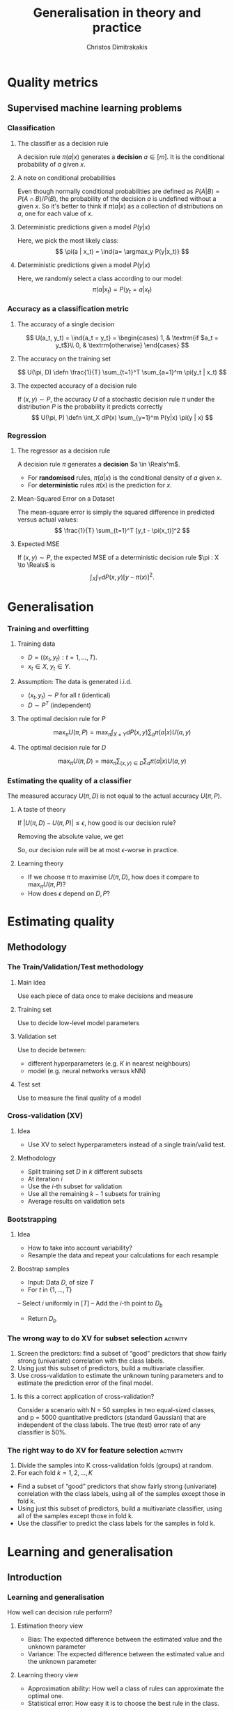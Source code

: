 #+TITLE: Generalisation in theory and practice
#+AUTHOR: Christos Dimitrakakis
#+EMAIL:christos.dimitrakakis@unine.ch
#+LaTeX_HEADER: \usepackage{tikz}
#+LaTeX_HEADER: \usepackage{amsmath}
#+LaTeX_HEADER: \usepackage{amssymb}
#+LaTeX_HEADER: \usepackage{isomath}
#+LaTeX_HEADER: \newcommand \E {\mathop{\mbox{\ensuremath{\mathbb{E}}}}\nolimits}
#+LaTeX_HEADER: \newcommand \Var {\mathop{\mbox{\ensuremath{\mathbb{V}}}}\nolimits}
#+LaTeX_HEADER: \newcommand \Bias {\mathop{\mbox{\ensuremath{\mathbb{B}}}}\nolimits}
#+LaTeX_HEADER: \newcommand\ind[1]{\mathop{\mbox{\ensuremath{\mathbb{I}}}}\left\{#1\right\}}
#+LaTeX_HEADER: \renewcommand \Pr {\mathop{\mbox{\ensuremath{\mathbb{P}}}}\nolimits}
#+LaTeX_HEADER: \DeclareMathOperator*{\argmax}{arg\,max}
#+LaTeX_HEADER: \DeclareMathOperator*{\argmin}{arg\,min}
#+LaTeX_HEADER: \DeclareMathOperator*{\sgn}{sgn}
#+LaTeX_HEADER: \newcommand \defn {\mathrel{\triangleq}}
#+LaTeX_HEADER: \newcommand \Reals {\mathbb{R}}
#+LaTeX_HEADER: \newcommand \Param {\Theta}
#+LaTeX_HEADER: \newcommand \param {\theta}
#+LaTeX_HEADER: \newcommand \vparam {\vectorsym{\theta}}
#+LaTeX_HEADER: \newcommand \mparam {\matrixsym{\Theta}}
#+LaTeX_HEADER: \newcommand \bW {\matrixsym{W}}
#+LaTeX_HEADER: \newcommand \bw {\vectorsym{w}}
#+LaTeX_HEADER: \newcommand \wi {\vectorsym{w}_i}
#+LaTeX_HEADER: \newcommand \wij {w_{i,j}}
#+LaTeX_HEADER: \newcommand \bA {\matrixsym{A}}
#+LaTeX_HEADER: \newcommand \ai {\vectorsym{a}_i}
#+LaTeX_HEADER: \newcommand \aij {a_{i,j}}
#+LaTeX_HEADER: \newcommand \bx {\vectorsym{x}}
#+LaTeX_HEADER: \newcommand \pol {\pi}
#+LaTeX_HEADER: \newcommand \Pols {\Pi}
#+LaTeX_HEADER: \newcommand \bel {\beta}
#+LaTeX_HEADER: \newcommand \Ber {\textrm{Bernoulli}}
#+LaTeX_HEADER: \newcommand \Beta {\textrm{Beta}}
#+LaTeX_HEADER: \newcommand \Normal {\textrm{Normal}}
#+LaTeX_CLASS_OPTIONS: [smaller]
#+COLUMNS: %40ITEM %10BEAMER_env(Env) %9BEAMER_envargs(Env Args) %4BEAMER_col(Col) %10BEAMER_extra(Extra)
#+TAGS: activity advanced definition exercise homework project example theory code
#+OPTIONS:   H:3
* Quality metrics
** Supervised machine learning problems
*** Classification
**** The classifier as a decision rule
A decision rule $\pi(a | x)$ generates a *decision* $a \in [m]$. It is
the conditional probability of $a$ given $x$.

**** A note on conditional probabilities
Even though normally conditional probabilities are defined as
$P(A | B) = P(A \cap B) / P(B)$, the probability of the decision $a$
is undefined without a given $x$. So it's better to think if $\pi(a | x)$ as a collection of distributions on $a$, one for each value of $x$.

**** Deterministic predictions given a model $P(y|x)$
Here, we pick the most likely class:
\[
\pi(a | x_t) = \ind{a= \argmax_y P(y|x_t)}
\]
**** Deterministic predictions given a model $P(y|x)$
Here, we randomly select a class according to our model:
\[
\pi(a | x_t) = P(y_t = a  | x_t)
\]


*** Accuracy as a classification metric
**** The accuracy of a single decision
\[
U(a_t, y_t) = \ind{a_t = y_t}
 = \begin{cases}
1, & \textrm{if $a_t = y_t$}\\
0, & \textrm{otherwise}
\end{cases}
\]
**** The accuracy on the training set
\[
U(\pi, D) \defn \frac{1}{T} \sum_{t=1}^T \sum_{a=1}^m \pi(y_t | x_t)
\]

**** The expected accuracy of a decision rule
If $(x, y) \sim P$, the accuracy $U$ of a stochastic decision rule $\pi$
under the distribution $P$ is the probability it predicts correctly
\[
U(\pi, P) \defn \int_X  dP(x) \sum_{y=1}^m P(y|x) \pi(y | x)
\]
*** Regression

**** The regressor as a decision rule
A decision rule $\pi$ generates a *decision* $a \in \Reals^m$.
- For *randomised* rules, $\pi(a | x)$ is the conditional density of $a$ given $x$.
- For *deterministic* rules $\pi(x)$ is the prediction for $x$.

**** Mean-Squared Error on a Dataset
The mean-square error is simply the squared difference in predicted versus actual values:
\[
\frac{1}{T} \sum_{t=1}^T [y_t - \pi(x_t)]^2  
\]

**** Expected MSE
If $(x, y) \sim P$, the expected MSE of a deterministic decision rule $\pi : X \to \Reals$ is
\[
\int_X \int_Y dP(x,y) [y - \pi(x)]^2.
\]

* Generalisation
*** Training and overfitting
**** Training data
- $D = ((x_t, y_t) : t = 1, \ldots, T)$.
- $x_t \in X$, $y_t \in Y$.
**** Assumption: The data is generated i.i.d.
- $(x_t, y_t) \sim P$ for all $t$ (identical)
- $D \sim P^T$ (independent)
**** The optimal decision rule for $P$
\[
\max_\pi U(\pi, P)
= 
\max_\pi \int_{X \times Y} dP(x, y) \sum_a \pi(a | x) U(a,y)
\]
**** The optimal decision rule for $D$
\[
\max_\pi U(\pi, D)
= 
\max_\pi \sum_{(x,y) \in D} \sum_a \pi(a | x) U(a,y)
\]
*** Estimating the quality of a classifier
The measured accuracy $U(\pi, D)$ is not equal to the actual accuracy $U(\pi, P)$.

**** A taste of theory
If $|U(\pi, D) - U(\pi, P)| \leq \epsilon$, how good is our decision rule?

Removing the absolute value, we get
\begin{align}
U(\pi, P) - U(\pi, D) \leq \epsilon
\\
U(\pi, D) \geq U(\pi, P) - \epsilon.
\end{align}

So, our decision rule will be at most $\epsilon$-worse in practice.

**** Learning theory
- If we choose $\pi$ to maximise $U(\pi, D)$, how does it compare to $\max_\pi U(\pi, P)$?
- How does $\epsilon$ depend on $D, P$?


* Estimating quality
** Methodology
*** The Train/Validation/Test methodology
**** Main idea
Use each piece of data once to make decisions and measure
**** Training set
Use to decide low-level model parameters
**** Validation set
Use to decide between:
- different hyperparameters  (e.g. $K$ in nearest neighbours)
- model (e.g. neural networks versus kNN)
**** Test set
Use to measure the final quality of a model


*** Cross-validation (XV)
**** Idea
- Use XV to select hyperparameters instead of a single train/valid test.
**** Methodology
- Split training set $D$ in $k$ different subsets
- At iteration $i$
- Use the $i$-th subset for validation
- Use all the remaining $k-1$ subsets for training
- Average results on validation sets

*** Bootstrapping
**** Idea
- How to take into account variability? 
- Resample the data and repeat your calculations for each resample
**** Boostrap samples
- Input: Data $D$, of size $T$
- For $t$ in $\{1, \ldots, T\}$
-- Select $i$ uniformly in $[T]$
-- Add the $i$-th point to $D_b$
- Return $D_b$

*** The wrong way to do XV for subset selection :activity:

1. Screen the predictors: find a subset of “good” predictors that show fairly strong (univariate) correlation with the class labels.
2. Using just this subset of predictors, build a multivariate classifier.
3. Use cross-validation to estimate the unknown tuning parameters and to estimate the prediction error of the final model.

**** Is this a correct application of cross-validation?
Consider a scenario with N = 50 samples in two equal-sized classes,
and p = 5000 quantitative predictors (standard Gaussian) that are
independent of the class labels.  The true (test) error rate of any
classifier is 50%.

*** The right way to do XV for feature selection :activity:
1. Divide the samples into K cross-validation folds (groups) at random.
2. For each fold $k = 1, 2, \ldots, K$
- Find a subset of “good” predictors that show fairly strong (univariate) correlation with the class labels, using all of the samples except those in fold k.
- Using just this subset of predictors, build a multivariate classifier, using all of the samples except those in fold k.
- Use the classifier to predict the class labels for the samples in fold k.


* Learning and generalisation
** Introduction
*** Learning and generalisation
How well can decision rule perform?

**** Estimation theory view
- Bias: The expected difference between the estimated value and the unknown parameter
- Variance: The expected difference between the estimated value and the unknown parameter
**** Learning theory view
- Approximation ability: How well a class of rules can approximate the optimal one.
- Statistical error: How easy it is to choose the best rule in the class.

** Bias and variance
*** The bias/variance trade-off
- Dataset $D \sim P$.
- Predictor $f_D(x)$
- Target function $y = f(x) + \epsilon$
- $\E \epsilon = 0$ zero-mean noise with variance $\sigma^2 = \Var(\epsilon)$
**** MSE decomposition
\[
\E[(f - f_D)^2]= \Var(f_D) + \Bias(f_D)^2 + \sigma^2
\]
**** Variance
How sensitive the estimator is to the data
\[
\Var(f_D)
 = \E[(f_D - \E(f_D))^2]
% = \E(f_D)^2] + \E[f_D^2] - 2 \E[f_D \E(f_D)]
% = \E[f_D^2] - \E[f_D]^2
\]
**** Bias
What is the expected deviation from the true function
\[
\Bias(f_D) \defn \E[(f_D - f)]
\]
*** Example: mean estimation
- Data $D = y_1, \ldots, y_T$ with $\E[y_t] = \mu$.
- Goal: estimate $\mu$ with some estimator $f_D$ to minimise
- MSE: $\E[(y - f_D)^2]$, the expected square difference between new samples our guess.
**** Optimal estimate
To minimise the MSE, we use $f^* = \mu$. This gives us two ideas:
**** Empirical mean estimator:
- $f_D = \sum_{t=1}^T x_t / T$.
- $\Var(f_D) = \E [f_D - \mu] = 1/\sqrt{T}$
- $\Bias(f_D) = 0$.
**** Laplace mean estimator:
- $f_D = \sum_{t=1}^T (\lambda + x_t) / T$.
- $\Var(f_D) = \E [f_D - \mu] = \frac{1}{1 + \sqrt{T}}$
- $\Bias(f_D) = O(1/T)$.

*** A proof of the bias/variance trade-off
- RV's $y_t \sim P$, $\E[y_t] = \mu$, $y_t = \mu + \epsilon_t$.
- Estimator $f_D$, $D = y_1, \ldots, y_{t-1}$.
#+BEGIN_EXPORT latex
\begin{align*}
\E[(f_D - y_t)^2]
&= \E[f_D^2] - 2 \E[f_D y_t] + \E[y_t^2]\\
&= \Var[f_D] + \E[f_D]^2 - 2 \E[f_D y_t] + \E[y_t^2]\\
&= \Var[f_D] + \E[f_D]^2 - 2 \E[f_D] \E[y_t] + \E[y_t^2]\\
&= \Var[f_D] + \E[f_D]^2 - 2 \E[f_D] \mu + \E[y_t^2]\\
&= \Var[f_D] + \E[f_D]^2 - 2 \E[f_D] \mu + \E[(\mu + \epsilon_t)^2]\\
&= \Var[f_D] + \E[f_D]^2 - 2 \E[f_D] \mu + \E[\mu^2 + 2\mu\epsilon_t + \epsilon_t^2]\\
&= \Var[f_D] + \E[f_D]^2 - 2 \E[f_D] \mu + \mu^2  + \sigma^2\\
&= \Var[f_D] + \left(\E[f_D]  - \mu\right)^2 +  \sigma^2\\
&= \Var(f_D) + \Bias(f_D)^2 + \sigma^2
\end{align*}
#+END_EXPORT
** Generalisation
*** Generalisation error
**** Regret decomposition
Let the optimal rule be $\pol^* \in \Pols$, the best approximate rule be $\hat{\pi}^* \in \Pols$ and our rule be $\hat{\pol} \in \hat{\Pols}$. We call
the difference between the performance of $\pol^*$ and $\hat{\pol}$ our \alert{regret}:
\[
\underbrace{U(\pol^*, P) - U(\hat{\pol}, P)}_{\textrm{regret}} =
\underbrace{U(\pol^*, P) - U(\hat{\pol}^*, P)}_{\textrm{approximation error}} +
\underbrace{U(\hat{\pol}^*, P) - U(\hat{\pol}, P)}_{\textrm{estimation error}}
\]
We can bound the regret by bounding each term separately.
- The \alert{approximation error} tells us how expressive our class of rules is, i.e. how much we lose by looking at a restricted class $\hat{\Pi}$ of rules. It is similar to estimator \alert{bias}.
- The \alert{statistical error} tells us how well the empirical performance on $D$ approximates the true performance. It is similar to estimator \alert{variance}.
- As a rule of thumb, the larger our class, the better the possible approximation but the higher the statistical error.
*** Approximation error
- Our model limits us to a set of decision rules $\hat{\Pi} \subset \Pi$.
- The most we could do is find the best rule in $\hat{\Pi}$.
- This still leaves a gap:
\[
\Delta \defn  \max_{\pi \in \Pi} U(\pi, P) -  \max_{\hat{\pi} \in \hat{\Pi}} U(\pi, P)
\]
The gap can be characterised in some cases.
**** Example: \(\epsilon\)-net on Lipschitz $U(\cdot, P)$.
- Assume $U(\pi, P)$ is a Lipschitz function of $\pi$ for all $P$, i.e.
  $|U(\pi, P) - U(\pi', P)| \leq L d(\pi, \pi')$ for some metric $d$.
- Let $\hat{\Pi}$ be an \(\epsilon\)-net on $\Pi$, i.e.
  $\max_{\pi \in \Pi} \min_{\pi' \in \hat{\Pi}} d(\pi, \pi') = \epsilon$.
- Then $\Delta \leq L \epsilon$.
*** Estimation error

- First, let us bound $U(\hat{\pol}^*, P) - U(\hat{\pol}, P)$ by making an assumption.
- Then, we can prove that our assumption holds with high probability.

**** Lemma
Let $f, g : S \to \Reals$. If $\|f - g\|_\infty \leq \epsilon$ and $f(x) \geq f(z)$ , 
while $g(y) \geq g(z)$, for all $z$, i.e. $x,y$ maximise $f, g$ respectively
\[
f(x) - f(y) \leq 2 \epsilon.
\]
This holds as: $f(x) - f(y) \leq g(x) + \epsilon - f(y) \leq g(y) + \epsilon - f(y) \leq 2 \epsilon$.

**** Corollary
If $|U(\pol, P) - U(\pol, D)| \leq \epsilon$ for all $\pi$ then 
\[
U(\hat{\pol}^*, P) - U(\hat{\pol}, P) \leq 2\epsilon
\]

- Let us now prove that, with high probability, $|U(\pol, P) - U(\pol, D)| \leq \epsilon$.
*** Bounding the estimation error
  
For any fixed rule $\pol \in \Pols$ and utility function $U : \Pols \times X^T \to [0,1]$,
\[
P^T(|U(\pol, D) - U(\pol, P)| \geq \epsilon) \leq 2\exp(-2T\epsilon^2).
\]
This is a direct application of Hoeffding's inequality[fn:1].
Taking the union bound over the set $\hat{\Pols}$ gives:
\[
P^T(\exists \pol \in \hat{\Pols} : |U(\pol, D) - U(\pol, P)| \geq \epsilon) \leq 2 |\hat{\Pols}| \exp(-2T\epsilon^2).
\]
Setting the right side equal to $\delta$ and re-arranging,
\[
P^T \left(\max_{\pol \in \hat{\Pols}} |U(\pol, D) - U(\pol, P)|
 \geq \sqrt{\frac{\ln(2|\hat{\Pols}|/\delta)}{2T}}\right) \leq \delta.
\]

**** Example: \(\epsilon\)-net.
In a $n$ dimensional space we require $|\hat{\Pols}| = O(\epsilon^{-n})$. This means that our statistical error is $O(\sqrt{n \ln(1/\epsilon \delta)/T})$.

*** The finite hypothesis algorithm
- Input: a finite set of rules $\hat{\Pols}$, data $D$, utility $U$
- Return $\hat{\pol} \in \argmax_{\pol \in \hat{\Pols}} U(\pol, D)$.
**** Regret of the finite hypothesis algorithm.
With probability $1 - \delta$
\begin{align}
U(\hat{\pol}, P)
&\geq U(\hat{\pol}^*, P) -  \sqrt{2\ln(2|\hat{\Pols}|/\delta)/T}
\\
U(\pol^*, P) - U(\hat{\pol}, P) 
&\leq \Delta+  \sqrt{2\ln(2|\hat{\Pols}|/\delta)/T}
\end{align}
**** Examples
- ML estimation: $U(\param, D) = P_\param(D)$ is the data likelihood.
- Accuracy, etc: $U(\pol, D)$.
*** VC Dimension
Here we consider sets $\Pols$ of deterministic rules $\pol : X \to \{0, 1\}$.
**** Shattering
If a $S \subset X$ can with $|S|=m$, can be assigned any labelling $y_1, 
\ldots, y_m$ by a $\pol \in \Pols$, then we say $\Pols$ shatters $S$.

**** The VC dimension
This is the largest-size set $S$ that $\Pols$ can shatter.

**** Example: Perceptrons on $\Reals^2$
This class has VC dimension 3 on the plane.


* PAC Learning
** The realisable setting
*** Binary classification
**** Learning algorithm $\lambda$
- Takes data $D = \{(x_t, y_t)\}$ as input
- Generates deterministic decision rules $\pol : X \to \{0,1\}$,
**** The loss of a rule $\pol$.
- Assume an existing concept class $\pol^* \in \Pols$
- Distribution $x_t \sim P$ is i.i.d. and $x_1, \ldots, x_T \sim P^T$.
- The loss under distribution $P$ is
  \[
  L(\pol) = P(\{x : \pol(x) \neq \pol^*(x)\})
  \]
**** Realisable PAC learner
- $\lambda : (X \times Y)^* \to \Pols$ is \((\epsilon, \delta)\)-PAC, if for any $P$ and  $\epsilon, \delta > 0$, and any concept $\pol^* \in \Pols$, there is $T$ such that
\[
P^T( \left\{ D : L[\lambda(D)] > \epsilon \right \}) < \delta,
\qquad
D = (\{x_t, \pol^*(x_t)\}), x_t \sim P.
\]


* Footnotes

[fn:1] See Hoeffding's inequality in the confidence intervals presentation
  







